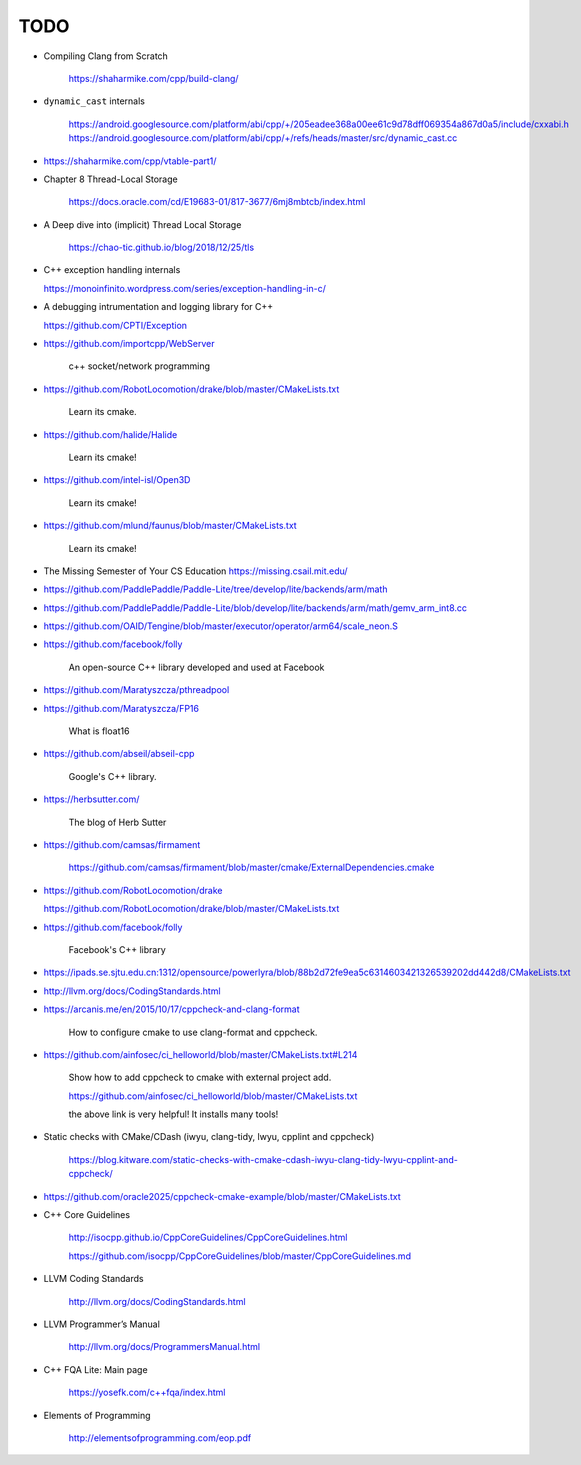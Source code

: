 TODO
====

- Compiling Clang from Scratch

    `<https://shaharmike.com/cpp/build-clang/>`_

- ``dynamic_cast`` internals

    `<https://android.googlesource.com/platform/abi/cpp/+/205eadee368a00ee61c9d78dff069354a867d0a5/include/cxxabi.h>`_
    `<https://android.googlesource.com/platform/abi/cpp/+/refs/heads/master/src/dynamic_cast.cc>`_


- `<https://shaharmike.com/cpp/vtable-part1/>`_

- Chapter 8 Thread-Local Storage

   `<https://docs.oracle.com/cd/E19683-01/817-3677/6mj8mbtcb/index.html>`_

- A Deep dive into (implicit) Thread Local Storage

    `<https://chao-tic.github.io/blog/2018/12/25/tls>`_

- C++ exception handling internals

  `<https://monoinfinito.wordpress.com/series/exception-handling-in-c/>`_

- A debugging intrumentation and logging library for C++

  `<https://github.com/CPTI/Exception>`_


- https://github.com/importcpp/WebServer

    c++ socket/network programming

- https://github.com/RobotLocomotion/drake/blob/master/CMakeLists.txt

    Learn its cmake.

- https://github.com/halide/Halide

    Learn its cmake!

- https://github.com/intel-isl/Open3D

    Learn its cmake!

- https://github.com/mlund/faunus/blob/master/CMakeLists.txt

    Learn its cmake!


- The Missing Semester of Your CS Education `<https://missing.csail.mit.edu/>`_

- https://github.com/PaddlePaddle/Paddle-Lite/tree/develop/lite/backends/arm/math

- https://github.com/PaddlePaddle/Paddle-Lite/blob/develop/lite/backends/arm/math/gemv_arm_int8.cc

- https://github.com/OAID/Tengine/blob/master/executor/operator/arm64/scale_neon.S

- https://github.com/facebook/folly

    An open-source C++ library developed and used at Facebook

- https://github.com/Maratyszcza/pthreadpool

- https://github.com/Maratyszcza/FP16

    What is float16

- https://github.com/abseil/abseil-cpp

    Google's C++ library.

- https://herbsutter.com/

    The blog of Herb Sutter

- https://github.com/camsas/firmament

    https://github.com/camsas/firmament/blob/master/cmake/ExternalDependencies.cmake

- https://github.com/RobotLocomotion/drake

  https://github.com/RobotLocomotion/drake/blob/master/CMakeLists.txt

- https://github.com/facebook/folly

    Facebook's C++ library


- https://ipads.se.sjtu.edu.cn:1312/opensource/powerlyra/blob/88b2d72fe9ea5c6314603421326539202dd442d8/CMakeLists.txt

- http://llvm.org/docs/CodingStandards.html

- https://arcanis.me/en/2015/10/17/cppcheck-and-clang-format

    How to configure cmake to use clang-format and cppcheck.

- https://github.com/ainfosec/ci_helloworld/blob/master/CMakeLists.txt#L214

    Show how to add cppcheck to cmake with external project add.

    `<https://github.com/ainfosec/ci_helloworld/blob/master/CMakeLists.txt>`_

    the above link is very helpful! It installs many tools!

- Static checks with CMake/CDash (iwyu, clang-tidy, lwyu, cpplint and cppcheck)

    `<https://blog.kitware.com/static-checks-with-cmake-cdash-iwyu-clang-tidy-lwyu-cpplint-and-cppcheck/>`_

- `<https://github.com/oracle2025/cppcheck-cmake-example/blob/master/CMakeLists.txt>`_

- C++ Core Guidelines

    `<http://isocpp.github.io/CppCoreGuidelines/CppCoreGuidelines.html>`_

    `<https://github.com/isocpp/CppCoreGuidelines/blob/master/CppCoreGuidelines.md>`_

- LLVM Coding Standards

    `<http://llvm.org/docs/CodingStandards.html>`_

- LLVM Programmer’s Manual

    `<http://llvm.org/docs/ProgrammersManual.html>`_

- C++ FQA Lite: Main page

    `<https://yosefk.com/c++fqa/index.html>`_

- Elements of Programming

    `<http://elementsofprogramming.com/eop.pdf>`_
